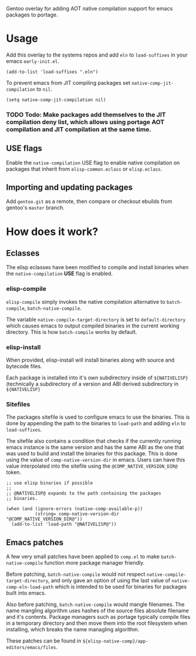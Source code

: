 Gentoo overlay for adding AOT native compilation support for emacs packages to portage.

* Usage

Add this overlay to the systems repos and add ~eln~ to ~load-suffixes~ in your emacs ~early-init.el~.

#+begin_src elisp
  (add-to-list 'load-suffixes ".eln")
#+end_src

To prevent emacs from JIT compiling packages set ~native-comp-jit-compilation~ to ~nil~.

#+begin_src elisp
  (setq native-comp-jit-compilation nil)
#+end_src

*** TODO Todo: Make packages add themselves to the JIT compilation deny list, which allows using portage AOT compilation and JIT compilation at the same time.

** USE flags
Enable the ~native-compilation~ USE flag to enable native compilation on packages that inherit from ~elisp-common.eclass~ or ~elisp.eclass~.

** Importing and updating packages
Add ~gentoo.git~ as a remote, then compare or checkout ebuilds from gentoo's ~master~ branch.

* How does it work?

** Eclasses
The elisp eclasses have been modified to compile and install binaries when the ~native-compilation~ *USE* flag is enabled.

*** elisp-compile
~elisp-compile~ simply invokes the native compilation alternative to ~batch-compile~, ~batch-native-compile~.

The variable ~native-compile-target-directory~ is set to ~default-directory~ which causes emacs to output compiled binaries in the current working directory. This is how ~batch-compile~ works by default.

*** elisp-install
When provided, elisp-install will install binaries along with source and bytecode files.

Each package is installed into it's own subdirectory inside of ~${NATIVELISP}~ (technically a subdirectory of a version and ABI derived subdirectory in ~${NATIVELISP}~

*** Sitefiles
The packages sitefile is used to configure emacs to use the binaries. This is done by appending the path to the binaries to ~load-path~ and adding ~eln~ to ~load-suffixes~.

The sitefile also contains a condition that checks if the currently running emacs instance is the same version and has the same ABI as the one that was used to build and install the binaries for this package. This is done using the value of ~comp-native-version-dir~ in emacs. Users can have this value interpolated into the sitefile using the ~@COMP_NATIVE_VERSION_DIR@~ token.

#+begin_src elisp
  ;; use elisp binaries if possible
  ;;
  ;; @NATIVELISP@ expands to the path containing the packages
  ;; binaries.

  (when (and (ignore-errors (native-comp-available-p))
             (string= comp-native-version-dir "@COMP_NATIVE_VERSION_DIR@"))
    (add-to-list 'load-path "@NATIVELISP@"))
#+end_src


** Emacs patches

A few very small patches have been applied to ~comp.el~ to make ~batch-native-compile~ function more package manager friendly.

Before patching, ~batch-native-compile~ would not respect ~native-compile-target-directory~, and only gave an option of using the last value of ~native-comp-eln-load-path~ which is intended to be used for binaries for packages built into emacs.

Also before patching, ~batch-native-compile~ would mangle filenames. The name mangling algorithm uses hashes of the source files absolute filename and it's contents. Package managers such as portage typically compile files in a temporary directory and then move them into the root filesystem when installing, which breaks the name managling algorithm.

These patches can be found in ~${elisp-native-comp}/app-editors/emacs/files~.
